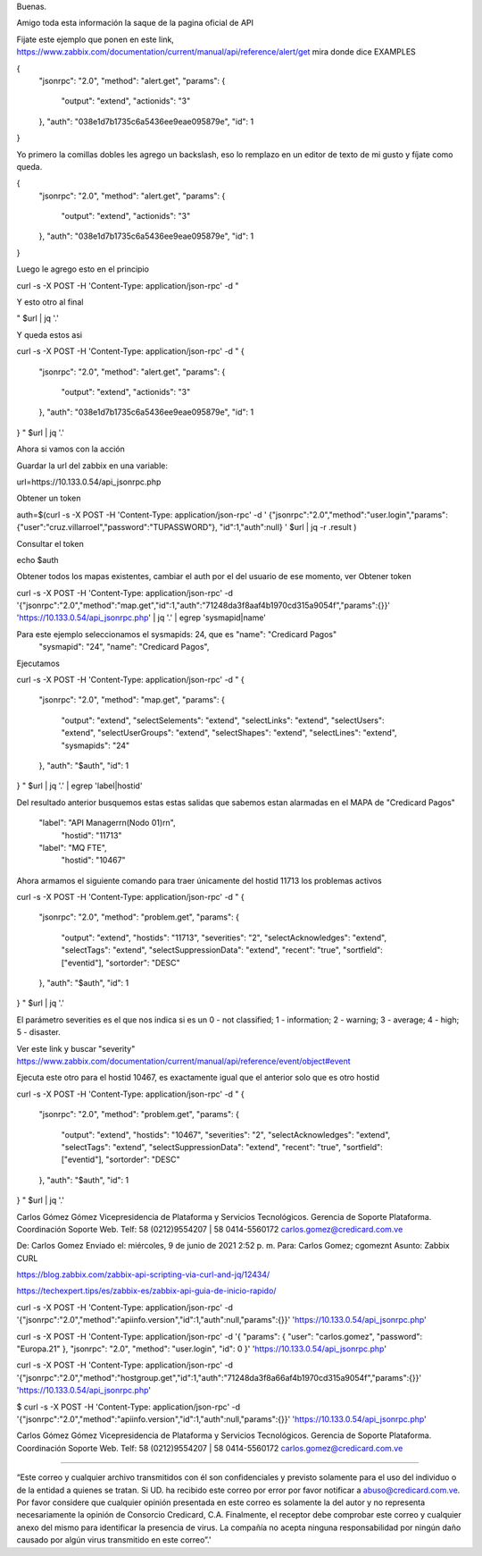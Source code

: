 Buenas.

Amigo toda esta información la saque de la pagina oficial de API


Fijate este ejemplo que ponen en este link, https://www.zabbix.com/documentation/current/manual/api/reference/alert/get mira donde dice EXAMPLES

{
    "jsonrpc": "2.0",
    "method": "alert.get",
    "params": {
        "output": "extend",
        "actionids": "3"
    },
    "auth": "038e1d7b1735c6a5436ee9eae095879e",
    "id": 1
}

Yo primero la comillas dobles les agrego un backslash, eso lo remplazo en un editor de texto de mi gusto y fíjate como queda.

{
    \"jsonrpc\": \"2.0\",
    \"method\": \"alert.get\",
    \"params\": {
        \"output\": \"extend\",
        \"actionids\": \"3\"
    },
    \"auth\": \"038e1d7b1735c6a5436ee9eae095879e\",
    \"id\": 1
}

Luego le agrego esto en el principio

curl -s -X POST \
-H 'Content-Type: application/json-rpc' \
-d " \


Y esto otro al final 

" $url | \
jq '.' 

Y queda estos asi

curl -s -X POST \
-H 'Content-Type: application/json-rpc' \
-d " \
{
    \"jsonrpc\": \"2.0\",
    \"method\": \"alert.get\",
    \"params\": {
        \"output\": \"extend\",
        \"actionids\": \"3\"
    },
    \"auth\": \"038e1d7b1735c6a5436ee9eae095879e\",
    \"id\": 1
}
" $url | \
jq '.' 


Ahora si vamos con la acción


Guardar la url del zabbix en una variable::

url=https://10.133.0.54/api_jsonrpc.php

Obtener un token

auth=$(curl -s -X POST -H 'Content-Type: application/json-rpc' \
-d '
{"jsonrpc":"2.0","method":"user.login","params":
{"user":"cruz.villarroel","password":"TUPASSWORD"},
"id":1,"auth":null}
' $url | \
jq -r .result
)

Consultar el token

echo $auth

Obtener todos los mapas existentes, cambiar el auth por el del usuario de ese momento, ver Obtener token

curl -s -X POST -H 'Content-Type: application/json-rpc' -d '{"jsonrpc":"2.0","method":"map.get","id":1,"auth":"71248da3f8aaf4b1970cd315a9054f","params":{}}' 'https://10.133.0.54/api_jsonrpc.php' | jq '.' | egrep 'sysmapid|name'


Para este ejemplo seleccionamos el sysmapids: 24, que es "name": "Credicard Pagos"
      "sysmapid": "24",
      "name": "Credicard Pagos",

Ejecutamos 

curl -s -X POST \
-H 'Content-Type: application/json-rpc' \
-d " \
{
    \"jsonrpc\": \"2.0\",
    \"method\": \"map.get\",
    \"params\": {
        \"output\": \"extend\",
        \"selectSelements\": \"extend\",
        \"selectLinks\": \"extend\",
        \"selectUsers\": \"extend\",
        \"selectUserGroups\": \"extend\",
        \"selectShapes\": \"extend\",
        \"selectLines\": \"extend\",
        \"sysmapids\": \"24\"
    },
    \"auth\": \"$auth\",
    \"id\": 1
}
" $url | \
jq '.' | egrep 'label|hostid'


Del resultado anterior busquemos estas estas salidas que sabemos estan alarmadas en el MAPA de "Credicard Pagos"

          "label": "API Manager\r\n(Nodo 01)\r\n",
              "hostid": "11713"

          "label": "MQ FTE",
              "hostid": "10467"
                                                 
Ahora armamos el siguiente comando para traer únicamente del hostid 11713 los problemas activos

curl -s -X POST \
-H 'Content-Type: application/json-rpc' \
-d " \
{
    \"jsonrpc\": \"2.0\",
    \"method\": \"problem.get\",
    \"params\": {
        \"output\": \"extend\",
        \"hostids\": \"11713\",
        \"severities\": \"2\",
        \"selectAcknowledges\": \"extend\",
        \"selectTags\": \"extend\",
        \"selectSuppressionData\": \"extend\",
        \"recent\": \"true\",
        \"sortfield\": [\"eventid\"],
        \"sortorder\": \"DESC\"
    },
    \"auth\": \"$auth\",
    \"id\": 1
}
" $url | \
jq '.'

El parámetro severities es el que nos indica si es un 
0 - not classified;
1 - information;
2 - warning;
3 - average;
4 - high;
5 - disaster.

Ver este link y buscar "severity" https://www.zabbix.com/documentation/current/manual/api/reference/event/object#event


Ejecuta este otro para el hostid 10467, es exactamente igual que el anterior solo que es otro hostid

curl -s -X POST \
-H 'Content-Type: application/json-rpc' \
-d " \
{
    \"jsonrpc\": \"2.0\",
    \"method\": \"problem.get\",
    \"params\": {
        \"output\": \"extend\",
        \"hostids\": \"10467\",
        \"severities\": \"2\",
        \"selectAcknowledges\": \"extend\",
        \"selectTags\": \"extend\",
        \"selectSuppressionData\": \"extend\",
        \"recent\": \"true\",
        \"sortfield\": [\"eventid\"],
        \"sortorder\": \"DESC\"
    },
    \"auth\": \"$auth\",
    \"id\": 1
}
" $url | \
jq '.'

Carlos Gómez Gómez
Vicepresidencia de Plataforma y Servicios Tecnológicos.
Gerencia de Soporte Plataforma.
Coordinación Soporte Web.
Telf: 58 (0212)9554207 | 58 0414-5560172
carlos.gomez@credicard.com.ve

 

De: Carlos Gomez 
Enviado el: miércoles, 9 de junio de 2021 2:52 p. m.
Para: Carlos Gomez; cgomeznt
Asunto: Zabbix CURL 

https://blog.zabbix.com/zabbix-api-scripting-via-curl-and-jq/12434/


https://techexpert.tips/es/zabbix-es/zabbix-api-guia-de-inicio-rapido/


curl -s -X POST -H 'Content-Type: application/json-rpc' -d '{"jsonrpc":"2.0","method":"apiinfo.version","id":1,"auth":null,"params":{}}' 'https://10.133.0.54/api_jsonrpc.php'

curl -s -X POST -H 'Content-Type: application/json-rpc' -d '{ "params": { "user": "carlos.gomez", "password": "Europa.21" }, "jsonrpc": "2.0", "method": "user.login", "id": 0 }' 'https://10.133.0.54/api_jsonrpc.php'

curl -s -X POST -H 'Content-Type: application/json-rpc' -d '{"jsonrpc":"2.0","method":"hostgroup.get","id":1,"auth":"71248da3f8a66af4b1970cd315a9054f","params":{}}' 'https://10.133.0.54/api_jsonrpc.php'


$ curl -s -X POST -H 'Content-Type: application/json-rpc' -d '{"jsonrpc":"2.0","method":"apiinfo.version","id":1,"auth":null,"params":{}}' 'https://10.133.0.54/api_jsonrpc.php'

Carlos Gómez Gómez
Vicepresidencia de Plataforma y Servicios Tecnológicos.
Gerencia de Soporte Plataforma.
Coordinación Soporte Web.
Telf: 58 (0212)9554207 | 58 0414-5560172
carlos.gomez@credicard.com.ve

 


________________________________________

“Este correo y cualquier archivo transmitidos con él son confidenciales y previsto solamente para el uso del individuo o de la entidad a quienes se tratan. Si UD. ha recibido este correo por error por favor notificar a abuso@credicard.com.ve. Por favor considere que cualquier opinión presentada en este correo es solamente la del autor y no representa necesariamente la opinión de Consorcio Credicard, C.A. Finalmente, el receptor debe comprobar este correo y cualquier anexo del mismo para identificar la presencia de virus. La compañía no acepta ninguna responsabilidad por ningún daño causado por algún virus transmitido en este correo”.'
